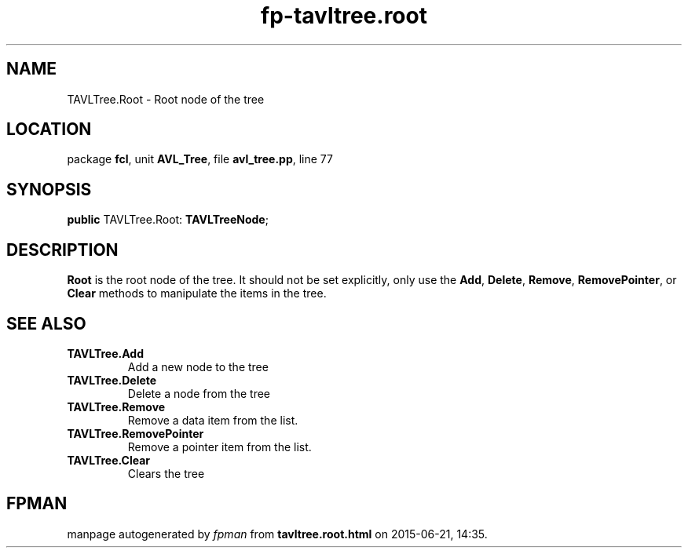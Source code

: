 .\" file autogenerated by fpman
.TH "fp-tavltree.root" 3 "2014-03-14" "fpman" "Free Pascal Programmer's Manual"
.SH NAME
TAVLTree.Root - Root node of the tree
.SH LOCATION
package \fBfcl\fR, unit \fBAVL_Tree\fR, file \fBavl_tree.pp\fR, line 77
.SH SYNOPSIS
\fBpublic\fR TAVLTree.Root: \fBTAVLTreeNode\fR;

.SH DESCRIPTION
\fBRoot\fR is the root node of the tree. It should not be set explicitly, only use the \fBAdd\fR, \fBDelete\fR, \fBRemove\fR, \fBRemovePointer\fR, or \fBClear\fR methods to manipulate the items in the tree.


.SH SEE ALSO
.TP
.B TAVLTree.Add
Add a new node to the tree
.TP
.B TAVLTree.Delete
Delete a node from the tree
.TP
.B TAVLTree.Remove
Remove a data item from the list.
.TP
.B TAVLTree.RemovePointer
Remove a pointer item from the list.
.TP
.B TAVLTree.Clear
Clears the tree

.SH FPMAN
manpage autogenerated by \fIfpman\fR from \fBtavltree.root.html\fR on 2015-06-21, 14:35.

